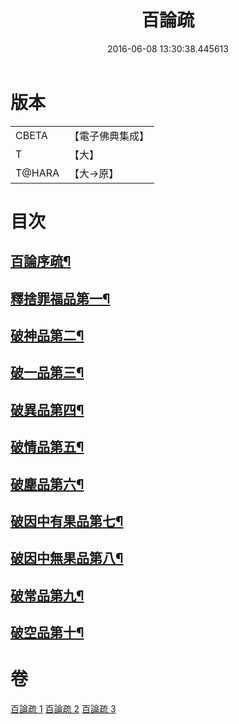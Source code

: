 #+TITLE: 百論疏 
#+DATE: 2016-06-08 13:30:38.445613

* 版本
 |     CBETA|【電子佛典集成】|
 |         T|【大】     |
 |    T@HARA|【大→原】   |

* 目次
** [[file:KR6m0013_001.txt::001-0232a3][百論序疏¶]]
** [[file:KR6m0013_001.txt::001-0238a28][釋捨罪福品第一¶]]
** [[file:KR6m0013_002.txt::002-0260a22][破神品第二¶]]
** [[file:KR6m0013_002.txt::002-0270c24][破一品第三¶]]
** [[file:KR6m0013_002.txt::002-0276b8][破異品第四¶]]
** [[file:KR6m0013_002.txt::002-0280b27][破情品第五¶]]
** [[file:KR6m0013_002.txt::002-0282c26][破塵品第六¶]]
** [[file:KR6m0013_003.txt::003-0287b5][破因中有果品第七¶]]
** [[file:KR6m0013_003.txt::003-0290b22][破因中無果品第八¶]]
** [[file:KR6m0013_003.txt::003-0294a27][破常品第九¶]]
** [[file:KR6m0013_003.txt::003-0301c6][破空品第十¶]]

* 卷
[[file:KR6m0013_001.txt][百論疏 1]]
[[file:KR6m0013_002.txt][百論疏 2]]
[[file:KR6m0013_003.txt][百論疏 3]]

